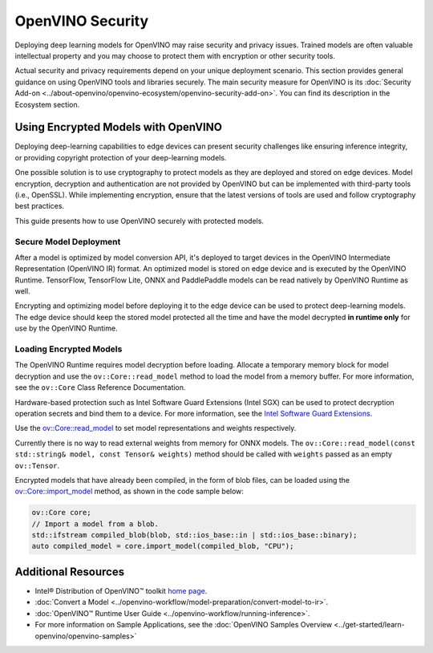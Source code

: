 OpenVINO Security
===================================================

Deploying deep learning models for OpenVINO may raise security and privacy issues.
Trained models are often valuable intellectual property and you may choose to protect them
with encryption or other security tools.

Actual security and privacy requirements depend on your unique deployment scenario.
This section provides general guidance on using OpenVINO tools and libraries securely.
The main security measure for OpenVINO is its
:doc:`Security Add-on <../about-openvino/openvino-ecosystem/openvino-security-add-on>`. You can find its description
in the Ecosystem section.

.. _encrypted-models:

Using Encrypted Models with OpenVINO
##############################################

Deploying deep-learning capabilities to edge devices can present security challenges like ensuring
inference integrity, or providing copyright protection of your deep-learning models.

One possible solution is to use cryptography to protect models as they are deployed and stored
on edge devices. Model encryption, decryption and authentication are not provided by OpenVINO
but can be implemented with third-party tools (i.e., OpenSSL). While implementing encryption,
ensure that  the latest versions of tools are used and follow cryptography best practices.

This guide presents how to use OpenVINO securely with protected models.

Secure Model Deployment
+++++++++++++++++++++++++++++++++++

After a model is optimized by model conversion API, it's deployed to target devices in the
OpenVINO Intermediate Representation (OpenVINO IR) format. An optimized model is stored on edge
device and is executed by the OpenVINO Runtime. TensorFlow, TensorFlow Lite, ONNX and PaddlePaddle
models can be read natively by OpenVINO Runtime as well.

Encrypting and optimizing model before deploying it to the edge device can be used to protect
deep-learning models. The edge device should keep the stored model protected all the time
and have the model decrypted **in runtime only** for use by the OpenVINO Runtime.

.. image:: ../assets/images/deploy_encrypted_model.svg

Loading Encrypted Models
+++++++++++++++++++++++++++++++++++

The OpenVINO Runtime requires model decryption before loading. Allocate a temporary memory block
for model decryption and use the ``ov::Core::read_model`` method to load the model from a memory
buffer. For more information, see the ``ov::Core`` Class Reference Documentation.

.. doxygensnippet:: docs/articles_en/assets/snippets/protecting_model_guide.cpp
    :language: cpp
    :fragment: part0

Hardware-based protection such as Intel Software Guard Extensions (Intel SGX) can be used to protect
decryption operation secrets and bind them to a device. For more information, see
the `Intel Software Guard Extensions <https://software.intel.com/en-us/sgx>`__.

Use the `ov::Core::read_model <../api/c_cpp_api/group__ov__dev__exec__model.html#classov_1_1_core_1ae0576a95f841c3a6f5e46e4802716981>`__
to set model representations and weights respectively.

Currently there is no way to read external weights from memory for ONNX models.
The ``ov::Core::read_model(const std::string& model, const Tensor& weights)`` method
should be called with ``weights`` passed as an empty ``ov::Tensor``.

.. doxygensnippet:: docs/articles_en/assets/snippets/protecting_model_guide.cpp
    :language: cpp
    :fragment: part1


Encrypted models that have already been compiled, in the form of blob files,
can be loaded using the
`ov::Core::import_model <../api/c_cpp_api/group__ov__runtime__cpp__api.html#_CPPv4N2ov4Core12import_modelERNSt7istreamERKNSt6stringERK6AnyMap>`__
method, as shown in the code sample below:

.. code-block:: cpp

   ov::Core core;
   // Import a model from a blob.
   std::ifstream compiled_blob(blob, std::ios_base::in | std::ios_base::binary);
   auto compiled_model = core.import_model(compiled_blob, "CPU");


Additional Resources
####################

- Intel® Distribution of OpenVINO™ toolkit `home page <https://software.intel.com/en-us/openvino-toolkit>`__.
- :doc:`Convert a Model <../openvino-workflow/model-preparation/convert-model-to-ir>`.
- :doc:`OpenVINO™ Runtime User Guide <../openvino-workflow/running-inference>`.
- For more information on Sample Applications, see the :doc:`OpenVINO Samples Overview <../get-started/learn-openvino/openvino-samples>`
